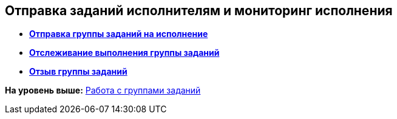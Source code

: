 
== Отправка заданий исполнителям и мониторинг исполнения

* *xref:grtcardChangeStateToWork.adoc[Отправка группы заданий на исполнение]* +
* *xref:grtcardChangeStateControlAuthor.adoc[Отслеживание выполнения группы заданий]* +
* *xref:grtcardChangeStateWithdraw.adoc[Отзыв группы заданий]* +

*На уровень выше:* xref:WorkWithTaskGroup.adoc[Работа с группами заданий]
